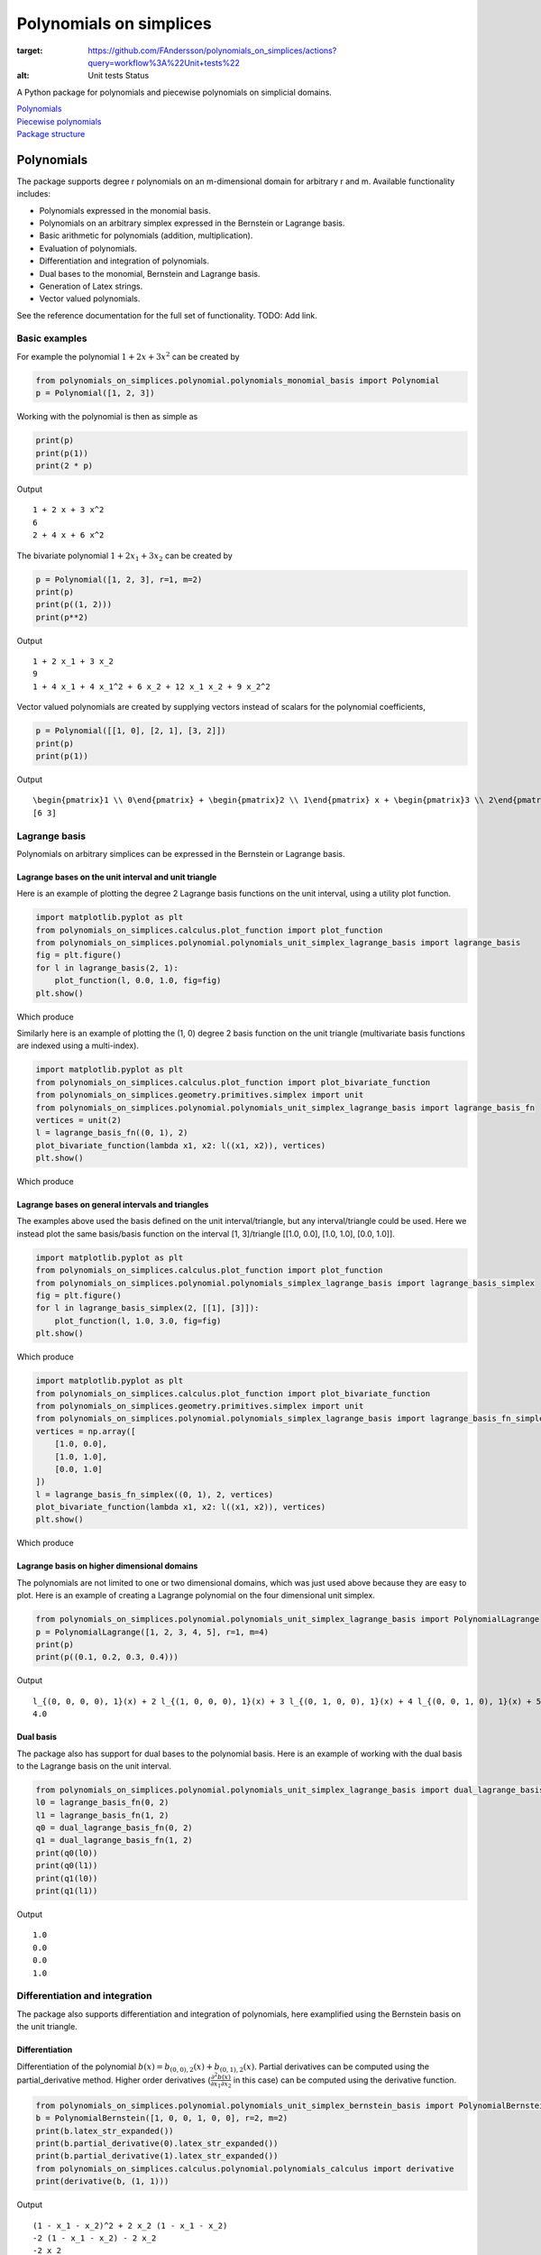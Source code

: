 Polynomials on simplices
========================

.. image:: https://github.com/FAndersson/polynomials_on_simplices/workflows/Unit%20tests/badge.svg
:target: https://github.com/FAndersson/polynomials_on_simplices/actions?query=workflow%3A%22Unit+tests%22
:alt: Unit tests Status

A Python package for polynomials and piecewise polynomials on simplicial
domains.

| `Polynomials <#polynomials>`__
| `Piecewise polynomials <#piecewise-polynomials>`__
| `Package structure <#package-structure>`__

Polynomials
-----------

The package supports degree r polynomials on an m-dimensional domain for
arbitrary r and m. Available functionality includes:

-  Polynomials expressed in the monomial basis.
-  Polynomials on an arbitrary simplex expressed in the Bernstein or
   Lagrange basis.
-  Basic arithmetic for polynomials (addition, multiplication).
-  Evaluation of polynomials.
-  Differentiation and integration of polynomials.
-  Dual bases to the monomial, Bernstein and Lagrange basis.
-  Generation of Latex strings.
-  Vector valued polynomials.

See the reference documentation for the full set of functionality. TODO:
Add link.

Basic examples
~~~~~~~~~~~~~~

For example the polynomial :math:`1 + 2 x + 3 x^2` can be created by

.. code:: python

   from polynomials_on_simplices.polynomial.polynomials_monomial_basis import Polynomial
   p = Polynomial([1, 2, 3])

Working with the polynomial is then as simple as

.. code:: python

   print(p)
   print(p(1))
   print(2 * p)

Output

::

   1 + 2 x + 3 x^2
   6
   2 + 4 x + 6 x^2

The bivariate polynomial :math:`1 + 2 x_1 + 3 x_2` can be created by

.. code:: python

   p = Polynomial([1, 2, 3], r=1, m=2)
   print(p)
   print(p((1, 2)))
   print(p**2)

Output

::

   1 + 2 x_1 + 3 x_2
   9
   1 + 4 x_1 + 4 x_1^2 + 6 x_2 + 12 x_1 x_2 + 9 x_2^2

Vector valued polynomials are created by supplying vectors instead of
scalars for the polynomial coefficients,

.. code:: python

   p = Polynomial([[1, 0], [2, 1], [3, 2]])
   print(p)
   print(p(1))

Output

::

   \begin{pmatrix}1 \\ 0\end{pmatrix} + \begin{pmatrix}2 \\ 1\end{pmatrix} x + \begin{pmatrix}3 \\ 2\end{pmatrix} x^2
   [6 3]

Lagrange basis
~~~~~~~~~~~~~~

Polynomials on arbitrary simplices can be expressed in the Bernstein or
Lagrange basis.

Lagrange bases on the unit interval and unit triangle
^^^^^^^^^^^^^^^^^^^^^^^^^^^^^^^^^^^^^^^^^^^^^^^^^^^^^

Here is an example of plotting the degree 2 Lagrange basis functions on
the unit interval, using a utility plot function.

.. code:: python

   import matplotlib.pyplot as plt
   from polynomials_on_simplices.calculus.plot_function import plot_function
   from polynomials_on_simplices.polynomial.polynomials_unit_simplex_lagrange_basis import lagrange_basis
   fig = plt.figure()
   for l in lagrange_basis(2, 1):
       plot_function(l, 0.0, 1.0, fig=fig)
   plt.show()

Which produce

.. image:: docs/img/lagrange_basis_unit_interval.png
   :alt: Degree 2 Lagrange basis

Similarly here is an example of plotting the (1, 0) degree 2 basis
function on the unit triangle (multivariate basis functions are indexed
using a multi-index).

.. code:: python

   import matplotlib.pyplot as plt
   from polynomials_on_simplices.calculus.plot_function import plot_bivariate_function
   from polynomials_on_simplices.geometry.primitives.simplex import unit
   from polynomials_on_simplices.polynomial.polynomials_unit_simplex_lagrange_basis import lagrange_basis_fn
   vertices = unit(2)
   l = lagrange_basis_fn((0, 1), 2)
   plot_bivariate_function(lambda x1, x2: l((x1, x2)), vertices)
   plt.show()

Which produce

.. image:: docs/img/lagrange_basis_fn_unit_triangle.png
   :alt: Degree 2 Lagrange basis function

Lagrange bases on general intervals and triangles
^^^^^^^^^^^^^^^^^^^^^^^^^^^^^^^^^^^^^^^^^^^^^^^^^

The examples above used the basis defined on the unit interval/triangle,
but any interval/triangle could be used. Here we instead plot the same
basis/basis function on the interval [1, 3]/triangle [[1.0, 0.0], [1.0,
1.0], [0.0, 1.0]].

.. code:: python

   import matplotlib.pyplot as plt
   from polynomials_on_simplices.calculus.plot_function import plot_function
   from polynomials_on_simplices.polynomial.polynomials_simplex_lagrange_basis import lagrange_basis_simplex
   fig = plt.figure()
   for l in lagrange_basis_simplex(2, [[1], [3]]):
       plot_function(l, 1.0, 3.0, fig=fig)
   plt.show()

Which produce

.. image:: docs/img/lagrange_basis_arbitrary_interval.png
   :alt: Degree 2 Lagrange basis

.. code:: python

   import matplotlib.pyplot as plt
   from polynomials_on_simplices.calculus.plot_function import plot_bivariate_function
   from polynomials_on_simplices.geometry.primitives.simplex import unit
   from polynomials_on_simplices.polynomial.polynomials_simplex_lagrange_basis import lagrange_basis_fn_simplex
   vertices = np.array([
       [1.0, 0.0],
       [1.0, 1.0],
       [0.0, 1.0]
   ])
   l = lagrange_basis_fn_simplex((0, 1), 2, vertices)
   plot_bivariate_function(lambda x1, x2: l((x1, x2)), vertices)
   plt.show()

Which produce

.. image:: docs/img/lagrange_basis_fn_arbitrary_triangle.png
   :alt: Degree 2 Lagrange basis function

Lagrange basis on higher dimensional domains
^^^^^^^^^^^^^^^^^^^^^^^^^^^^^^^^^^^^^^^^^^^^

The polynomials are not limited to one or two dimensional domains, which
was just used above because they are easy to plot. Here is an example of
creating a Lagrange polynomial on the four dimensional unit simplex.

.. code:: python

   from polynomials_on_simplices.polynomial.polynomials_unit_simplex_lagrange_basis import PolynomialLagrange
   p = PolynomialLagrange([1, 2, 3, 4, 5], r=1, m=4)
   print(p)
   print(p((0.1, 0.2, 0.3, 0.4)))

Output

::

   l_{(0, 0, 0, 0), 1}(x) + 2 l_{(1, 0, 0, 0), 1}(x) + 3 l_{(0, 1, 0, 0), 1}(x) + 4 l_{(0, 0, 1, 0), 1}(x) + 5 l_{(0, 0, 0, 1), 1}(x)
   4.0

Dual basis
^^^^^^^^^^

The package also has support for dual bases to the polynomial basis.
Here is an example of working with the dual basis to the Lagrange basis
on the unit interval.

.. code:: python

   from polynomials_on_simplices.polynomial.polynomials_unit_simplex_lagrange_basis import dual_lagrange_basis_fn, lagrange_basis_fn
   l0 = lagrange_basis_fn(0, 2)
   l1 = lagrange_basis_fn(1, 2)
   q0 = dual_lagrange_basis_fn(0, 2)
   q1 = dual_lagrange_basis_fn(1, 2)
   print(q0(l0))
   print(q0(l1))
   print(q1(l0))
   print(q1(l1))

Output

::

   1.0
   0.0
   0.0
   1.0

Differentiation and integration
~~~~~~~~~~~~~~~~~~~~~~~~~~~~~~~

The package also supports differentiation and integration of
polynomials, here examplified using the Bernstein basis on the unit
triangle.

Differentiation
^^^^^^^^^^^^^^^

Differentiation of the polynomial
:math:`b(x) = b_{(0, 0), 2}(x) + b_{(0, 1), 2}(x)`. Partial
derivatives can be computed using the partial_derivative method. Higher
order derivatives
(:math:`\frac{\partial^2 b(x)}{\partial x_1 \partial x_2}` in this
case) can be computed using the derivative function.

.. code:: python

   from polynomials_on_simplices.polynomial.polynomials_unit_simplex_bernstein_basis import PolynomialBernstein
   b = PolynomialBernstein([1, 0, 0, 1, 0, 0], r=2, m=2)
   print(b.latex_str_expanded())
   print(b.partial_derivative(0).latex_str_expanded())
   print(b.partial_derivative(1).latex_str_expanded())
   from polynomials_on_simplices.calculus.polynomial.polynomials_calculus import derivative
   print(derivative(b, (1, 1)))

Output

::

   (1 - x_1 - x_2)^2 + 2 x_2 (1 - x_1 - x_2)
   -2 (1 - x_1 - x_2) - 2 x_2
   -2 x_2
   0

Integration
^^^^^^^^^^^

Here we integrate the linear polynomial :math:`x_1` over the unit
simplex, which as expected gives 1 / 6.

.. code:: python

   from polynomials_on_simplices.polynomial.polynomials_unit_simplex_bernstein_basis import bernstein_basis_fn
   from polynomials_on_simplices.calculus.polynomial.polynomials_calculus import integrate_unit_simplex
   b = bernstein_basis_fn((1, 0), 1)
   print(b.latex_str_expanded())
   print(integrate_unit_simplex(b))

Output

::

   0.16666666666666666

Piecewise polynomials
---------------------

The package supports piecewise polynomials and continuous piecewise
polynomials of arbitrary degree on a simplicial domain of arbitrary
dimension, expressed in the Bernstein or Lagrange basis. The available
functionality includes:

-  Basic arithmetic for piecewise polynomials (addition,
   multiplication).
-  Evaluation of piecewise polynomials.
-  Weak derivatives for continuous piecewise polynomials.
-  Restriction to a polynomial on any simplex in the domain.
-  Dual bases Bernstein and Lagrange basis.
-  Vector valued piecewise polynomials.

Here is an example of creating and plotting the quadratic Bernstein
basis for the space of piecewise polynomials on a mesh of the interval
[1, 3].

.. image:: docs/img/piecewise_polynomial_bernstein_basis_interval.png
   :alt: Degree 2 Bernstein basis

And an example of creating and plotting the linear Bernstein basis for
the space of piecewise polynomials on a mesh of the unit square.

.. image:: docs/img/continuous_piecewise_polynomial_bernstein_basis_triangle0.png
   :alt: Degree 1 Bernstein basis
   
.. image:: docs/img/continuous_piecewise_polynomial_bernstein_basis_triangle1.png
   :alt: Degree 1 Bernstein basis
   
.. image:: docs/img/continuous_piecewise_polynomial_bernstein_basis_triangle2.png
   :alt: Degree 1 Bernstein basis
   
.. image:: docs/img/continuous_piecewise_polynomial_bernstein_basis_triangle3.png
   :alt: Degree 1 Bernstein basis

Repository structure
--------------------

* **ci** - Utility tools for continuous integration.
* **docs** - Files related to documentation and automatic generation of
  documentation.
* **polynomials_on_simplices** - Source code for the package.
